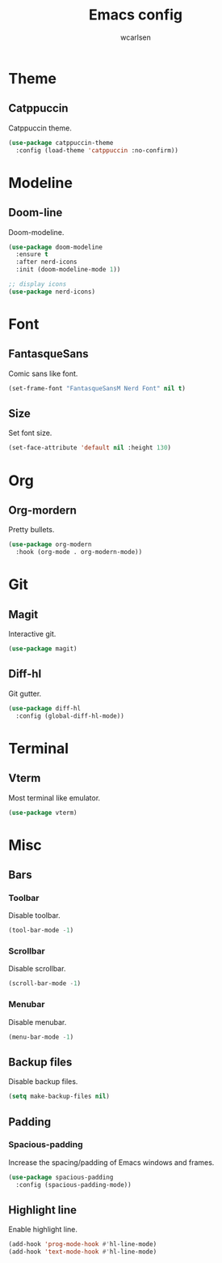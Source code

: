 #+TITLE: Emacs config
#+AUTHOR: wcarlsen
#+PROPERTY: header-args:emacs-lisp :results silent

* Theme

** Catppuccin
Catppuccin theme.
#+begin_src emacs-lisp
  (use-package catppuccin-theme
    :config (load-theme 'catppuccin :no-confirm))
#+end_src

* Modeline

** Doom-line
Doom-modeline.
#+begin_src emacs-lisp
  (use-package doom-modeline
    :ensure t
    :after nerd-icons
    :init (doom-modeline-mode 1))

  ;; display icons
  (use-package nerd-icons)
#+end_src

* Font

** FantasqueSans
Comic sans like font.
#+begin_src emacs-lisp
  (set-frame-font "FantasqueSansM Nerd Font" nil t)
#+end_src

** Size
Set font size.
#+begin_src emacs-lisp
  (set-face-attribute 'default nil :height 130)
#+end_src

* Org

** Org-mordern
Pretty bullets.
#+begin_src emacs-lisp
  (use-package org-modern
    :hook (org-mode . org-modern-mode))
#+end_src

* Git

** Magit
Interactive git.
#+begin_src emacs-lisp
  (use-package magit)
#+end_src

** Diff-hl
Git gutter.
#+begin_src emacs-lisp
  (use-package diff-hl
    :config (global-diff-hl-mode))
#+end_src

* Terminal

** Vterm
Most terminal like emulator.
#+begin_src emacs-lisp
  (use-package vterm)
#+end_src

* Misc

** Bars

*** Toolbar
Disable toolbar.
#+begin_src emacs-lisp
  (tool-bar-mode -1)
#+end_src

*** Scrollbar
Disable scrollbar.
#+begin_src emacs-lisp
  (scroll-bar-mode -1)
#+end_src

*** Menubar
Disable menubar.
#+begin_src emacs-lisp
  (menu-bar-mode -1)
#+end_src

** Backup files
Disable backup files.
#+begin_src emacs-lisp
  (setq make-backup-files nil)
#+end_src

** Padding

*** Spacious-padding
Increase the spacing/padding of Emacs windows and frames.
#+begin_src emacs-lisp
  (use-package spacious-padding
    :config (spacious-padding-mode))
#+end_src

** Highlight line
Enable highlight line.
#+begin_src emacs-lisp
  (add-hook 'prog-mode-hook #'hl-line-mode)
  (add-hook 'text-mode-hook #'hl-line-mode)
#+end_src
